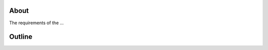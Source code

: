 .. _introduction:

About
=====

The requirements of the ...

.. raw:: html

  <br>
  <br>
  <br>
  <br>

Outline
=======

.. raw:: html

  <br>
  <br>
  <br>
  <br>

  <br>
  <br>
  <br>
